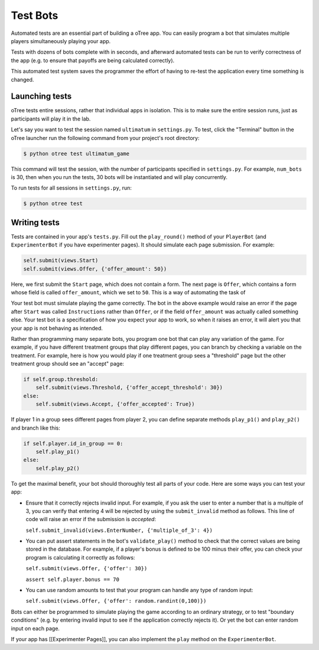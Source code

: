 Test Bots
=========

Automated tests are an essential part of building a oTree app. You can
easily program a bot that simulates multiple players simultaneously
playing your app.

Tests with dozens of bots complete with in seconds, and afterward
automated tests can be run to verify correctness of the app (e.g. to
ensure that payoffs are being calculated correctly).

This automated test system saves the programmer the effort of having to
re-test the application every time something is changed.

Launching tests
~~~~~~~~~~~~~~~

oTree tests entire sessions, rather that individual apps in isolation.
This is to make sure the entire session runs, just as participants will
play it in the lab.

Let's say you want to test the session named ``ultimatum`` in
``settings.py``. To test, click the "Terminal" button in the oTree
launcher run the following command from your project's root directory:

.. code-block:: bash

    $ python otree test ultimatum_game

This command will test the session, with the number of participants
specified in ``settings.py``. For example, ``num_bots`` is 30, then when
you run the tests, 30 bots will be instantiated and will play
concurrently.

To run tests for all sessions in ``settings.py``, run:

.. code-block:: bash

    $ python otree test


Writing tests
~~~~~~~~~~~~~

Tests are contained in your app's ``tests.py``. Fill out the
``play_round()`` method of your ``PlayerBot`` (and ``ExperimenterBot``
if you have experimenter pages). It should simulate each page
submission. For example:

.. code-block:: python

    self.submit(views.Start)
    self.submit(views.Offer, {'offer_amount': 50})

Here, we first submit the ``Start`` page, which does not contain a form.
The next page is ``Offer``, which contains a form whose field is called
``offer_amount``, which we set to ``50``. This is a way of automating
the task of

Your test bot must simulate playing the game correctly. The bot in the
above example would raise an error if the page after ``Start`` was
called ``Instructions`` rather than ``Offer``, or if the field
``offer_amount`` was actually called something else. Your test bot is a
specification of how you expect your app to work, so when it raises an
error, it will alert you that your app is not behaving as intended.

Rather than programming many separate bots, you program one bot that can
play any variation of the game. For example, if you have different
treatment groups that play different pages, you can branch by checking a
variable on the treatment. For example, here is how you would play if
one treatment group sees a "threshold" page but the other treatment
group should see an "accept" page:

.. code:: python

    if self.group.threshold:
        self.submit(views.Threshold, {'offer_accept_threshold': 30})
    else:
        self.submit(views.Accept, {'offer_accepted': True})

If player 1 in a group sees different pages from player 2, you can
define separate methods ``play_p1()`` and ``play_p2()`` and branch like
this:

.. code-block:: python

    if self.player.id_in_group == 0:
        self.play_p1()
    else:
        self.play_p2()

To get the maximal benefit, your bot should thoroughly test all parts of
your code. Here are some ways you can test your app:

-  Ensure that it correctly rejects invalid input. For example, if you
   ask the user to enter a number that is a multiple of 3, you can
   verify that entering 4 will be rejected by using the
   ``submit_invalid`` method as follows. This line of code will raise an
   error if the submission is *accepted*:

   ``self.submit_invalid(views.EnterNumber, {'multiple_of_3': 4})``

-  You can put assert statements in the bot's ``validate_play()`` method
   to check that the correct values are being stored in the database.
   For example, if a player's bonus is defined to be 100 minus their
   offer, you can check your program is calculating it correctly as
   follows:

   ``self.submit(views.Offer, {'offer': 30})``

   ``assert self.player.bonus == 70``

-  You can use random amounts to test that your program can handle any
   type of random input:

   ``self.submit(views.Offer, {'offer': random.randint(0,100)})``

Bots can either be programmed to simulate playing the game according to
an ordinary strategy, or to test "boundary conditions" (e.g. by entering
invalid input to see if the application correctly rejects it). Or yet
the bot can enter random input on each page.

If your app has [[Experimenter Pages]], you can also implement the
``play`` method on the ``ExperimenterBot``.
